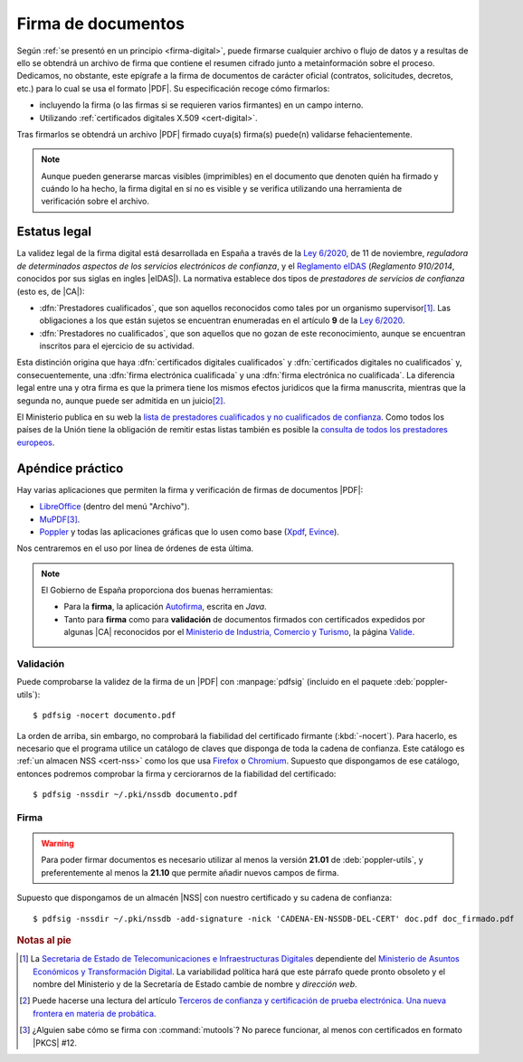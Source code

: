 .. _firm-doc:

Firma de documentos
*******************
Según :ref:`se presentó en un principio <firma-digital>`, puede firmarse
cualquier archivo o flujo de datos y a resultas de ello se obtendrá un archivo
de firma que contiene el resumen cifrado junto a metainformación sobre el
proceso. Dedicamos, no obstante, este epígrafe a la firma de documentos de
carácter oficial (contratos, solicitudes, decretos, etc.) para lo cual se usa
el formato |PDF|. Su especificación recoge cómo firmarlos:

+ incluyendo la firma (o las firmas si se requieren varios firmantes)
  en un campo interno.
+ Utilizando :ref:`certificados digitales X.509 <cert-digital>`.

Tras firmarlos se obtendrá un archivo |PDF| firmado cuya(s) firma(s)
puede(n) validarse fehacientemente.

.. note:: Aunque pueden generarse marcas visibles (imprimibles) en el documento
   que denoten quién ha firmado y cuándo lo ha hecho, la firma digital en sí no
   es visible y se verifica utilizando una herramienta de verificación sobre el
   archivo.

.. _firma-legal:

Estatus legal
=============
La validez legal de la firma digital está desarrollada en España a través de la
`Ley 6/2020`_, de 11 de noviembre, *reguladora de determinados aspectos de los
servicios electrónicos de confianza*, y  el `Reglamento eIDAS`_ (*Reglamento
910/2014*, conocidos por sus siglas en ingles |eIDAS|). La normativa establece
dos tipos de *prestadores de servicios de confianza* (esto es, de |CA|):

- :dfn:`Prestadores cualificados`, que son aquellos reconocidos como tales por
  un organismo supervisor\ [#]_. Las obligaciones a los que están sujetos se
  encuentran enumeradas en el artículo **9** de la `Ley 6/2020`_.
- :dfn:`Prestadores no cualificados`, que son aquellos que no gozan de este
  reconocimiento, aunque se encuentran inscritos para el ejercicio de su
  actividad.

Esta distinción origina que haya :dfn:`certificados digitales cualificados` y
:dfn:`certificados digitales no cualificados` y, consecuentemente, una
:dfn:`firma electrónica cualificada` y una :dfn:`firma electrónica no
cualificada`. La diferencia legal entre una y otra firma es que la primera tiene
los mismos efectos juridicos que la firma manuscrita, mientras que la segunda
no, aunque puede ser admitida en un juicio\ [#]_.

El Ministerio publica en su web la `lista de prestadores cualificados y no
cualificados de confianza
<https://avancedigital.mineco.gob.es/es-es/Servicios/FirmaElectronica/Paginas/Prestadores.aspx>`_.
Como todos los países de la Unión tiene la obligación de remitir estas listas
también es posible la `consulta de todos los prestadores europeos
<https://digital-strategy.ec.europa.eu/en/policies/eu-trusted-lists>`_.

.. _pdfsig:

Apéndice práctico
=================
Hay varias aplicaciones que permiten la firma y verificación de
firmas de documentos |PDF|:

* LibreOffice_ (dentro del menú "Archivo").
* MuPDF_\ [#]_.
* Poppler_ y todas las aplicaciones gráficas que lo usen como base (Xpdf_, Evince_).

Nos centraremos en el uso por línea de órdenes de esta última.

.. note:: El Gobierno de España proporciona dos buenas herramientas:

   * Para la **firma**, la aplicación `Autofirma
     <https://firmaelectronica.gob.es/Home/Descargas.html>`_, escrita en *Java*.
   * Tanto para **firma** como para **validación** de documentos firmados con
     certificados expedidos por algunas |CA| reconocidos por el `Ministerio de
     Industria, Comercio y Turismo <https://mincotur.gob.es>`_, la página
     `Valide <https://valide.redsara.es/>`_.

Validación
----------
Puede comprobarse la validez de la firma de un |PDF| con :manpage:`pdfsig`
(incluido en el paquete :deb:`poppler-utils`)::

   $ pdfsig -nocert documento.pdf

La orden de arriba, sin embargo, no comprobará la fiabilidad del certificado
firmante (:kbd:`-nocert`). Para hacerlo, es necesario que el programa utilice
un catálogo de claves que disponga de toda la cadena de confianza. Este
catálogo es :ref:`un almacen NSS <cert-nss>` como los que usa Firefox_ o
Chromium_. Supuesto que dispongamos de ese catálogo, entonces podremos
comprobar la firma y cerciorarnos de la fiabilidad del certificado::

   $ pdfsig -nssdir ~/.pki/nssdb documento.pdf

.. seealso:: Consulte cómo crear, consultar y mantener un :ref:`catálogo NSS
   <cert-nss>`. En la orden de ejemplo se ha supuesto que se usa el catálogo
   creado por Chromium_.

Firma
-----
.. warning:: Para poder firmar documentos es necesario utilizar al menos la
   versión **21.01** de :deb:`poppler-utils`, y preferentemente al menos la
   **21.10** que permite añadir nuevos campos de firma.

Supuesto que dispongamos de un almacén |NSS| con nuestro certificado y su cadena
de confianza::

   $ pdfsig -nssdir ~/.pki/nssdb -add-signature -nick 'CADENA-EN-NSSDB-DEL-CERT' doc.pdf doc_firmado.pdf

.. rubric:: Notas al pie

.. [#] La `Secretaria de Estado de Telecomunicaciones e
   Infraestructuras Digitales`_ dependiente del `Ministerio de Asuntos Económicos
   y Transformación Digital`_. La variabilidad política hará que este párrafo
   quede pronto obsoleto y el nombre del Ministerio y de la Secretaría de Estado
   cambie de nombre y *dirección web*.

.. [#] Puede hacerse una lectura del artículo `Terceros de confianza y
   certificación de prueba electrónica. Una nueva frontera en materia de
   probática <http://e-procesal.com/dterceros-de-confianza-y-certificacion-de-prueba-electronica-una-nueva-frontera-en-materia-de-probatica-2109>`_.

.. [#] ¿Alguien sabe cómo se firma con :command:`mutools`? No parece funcionar,
   al menos con certificados en formato |PKCS| #12.

.. |PDF| replace:: :abbr:`PDF (Portable Dcument Format)`
.. |NSS| replace:: :abbr:`NSS (Network Secure Services)`
.. |CA| replace:: :abbr:`CA (Certification Authority)`
.. |PKCS| replace:: :abbr:`PKCS (Public-Key Cryptography Standards)`
.. |eIDAS| replace:: :abbr:`eIDAS (Electronic IDentification, Authentication and trust Services)`

.. _LibreOffice: https://www.libreoffice.org
.. _MuPDF: https://mupdf.com
.. _Poppler: https://poppler.freedesktop.org
.. _Xpdf: https://www.xpdfreader.com
.. _Evince: https://wiki.gnome.org/Apps/Evince
.. _Ley 6/2020: https://www.boe.es/eli/es/l/2020/11/11/6/con
.. _Reglamento eIDAS: https://www.boe.es/buscar/doc.php?id=DOUE-L-2014-81822
.. _Ministerio de Asuntos Económicos y Transformación Digital: https://portal.mineco.gob.es/es-es/Paginas/default.aspx
.. _Secretaria de Estado de Telecomunicaciones e Infraestructuras Digitales: https://avancedigital.mineco.gob.es/es-es/Paginas/index.aspx
.. _Firefox: https://www.mozilla.org
.. _Chromium: https://www.chromium.org
